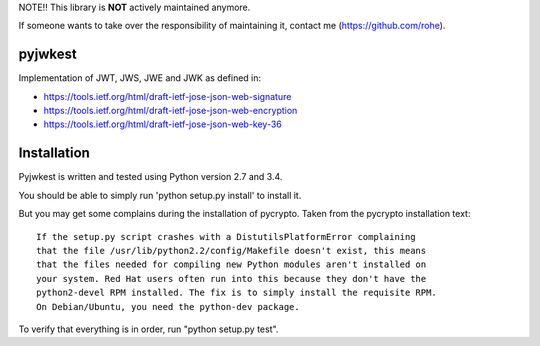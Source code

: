 NOTE!! This library is **NOT** actively maintained anymore.

If someone wants to take over the responsibility of maintaining it,
contact me (https://github.com/rohe).

pyjwkest
========

Implementation of JWT, JWS, JWE and JWK as defined in:

- https://tools.ietf.org/html/draft-ietf-jose-json-web-signature
- https://tools.ietf.org/html/draft-ietf-jose-json-web-encryption
- https://tools.ietf.org/html/draft-ietf-jose-json-web-key-36

.. image:: https://api.travis-ci.org/rohe/pyjwkest.png?branch=master
    :target: https://travis-ci.org/rohe/pyjwkest

.. image:: https://img.shields.io/pypi/pyversions/pyjwkest.svg
    :target: https://pypi.python.org/pypi/pyjwkest

.. image:: https://img.shields.io/pypi/v/pyjwkest.svg
    :target: https://pypi.python.org/pypi/pyjwkest

.. image:: https://img.shields.io/pypi/dm/pyjwkest.svg
    :target: https://pypi.python.org/pypi/pyjwkest

.. image:: https://landscape.io/github/rohe/pyjwkest/master/landscape.svg?style=flat
    :target: https://landscape.io/github/rohe/pyjwkest/master

Installation
============

Pyjwkest is written and tested using Python version 2.7 and 3.4.

You should be able to simply run 'python setup.py install' to install it.

But you may get some complains during the installation of pycrypto.
Taken from the pycrypto installation text::

    If the setup.py script crashes with a DistutilsPlatformError complaining
    that the file /usr/lib/python2.2/config/Makefile doesn't exist, this means
    that the files needed for compiling new Python modules aren't installed on
    your system. Red Hat users often run into this because they don't have the
    python2-devel RPM installed. The fix is to simply install the requisite RPM.
    On Debian/Ubuntu, you need the python-dev package.

To verify that everything is in order, run "python setup.py test".

